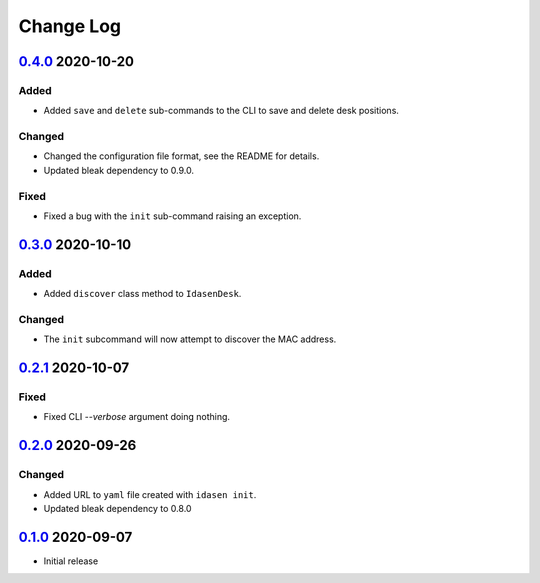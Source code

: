 Change Log
##########

`0.4.0`_ 2020-10-20
*******************

Added
=====
- Added ``save`` and ``delete`` sub-commands to the CLI to save and delete
  desk positions.

Changed
=======
- Changed the configuration file format, see the README for details.
- Updated bleak dependency to 0.9.0.

Fixed
=====
- Fixed a bug with the ``init`` sub-command raising an exception.

`0.3.0`_ 2020-10-10
*******************

Added
=====
- Added ``discover`` class method to ``IdasenDesk``.

Changed
=======
- The ``init`` subcommand will now attempt to discover the MAC address.

`0.2.1`_ 2020-10-07
*******************

Fixed
=====
- Fixed CLI `--verbose` argument doing nothing.

`0.2.0`_ 2020-09-26
*******************

Changed
=======
- Added URL to ``yaml`` file created with ``idasen init``.
- Updated bleak dependency to 0.8.0

`0.1.0`_ 2020-09-07
*******************
- Initial release

.. _0.4.0: https://github.com/newAM/idasen/releases/tag/v0.4.0
.. _0.3.0: https://github.com/newAM/idasen/releases/tag/v0.3.0
.. _0.2.1: https://github.com/newAM/idasen/releases/tag/v0.2.1
.. _0.2.0: https://github.com/newAM/idasen/releases/tag/v0.2.0
.. _0.1.0: https://github.com/newAM/idasen/releases/tag/v0.1.0
